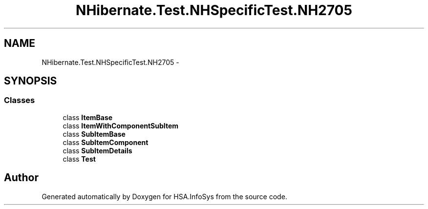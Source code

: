.TH "NHibernate.Test.NHSpecificTest.NH2705" 3 "Fri Jul 5 2013" "Version 1.0" "HSA.InfoSys" \" -*- nroff -*-
.ad l
.nh
.SH NAME
NHibernate.Test.NHSpecificTest.NH2705 \- 
.SH SYNOPSIS
.br
.PP
.SS "Classes"

.in +1c
.ti -1c
.RI "class \fBItemBase\fP"
.br
.ti -1c
.RI "class \fBItemWithComponentSubItem\fP"
.br
.ti -1c
.RI "class \fBSubItemBase\fP"
.br
.ti -1c
.RI "class \fBSubItemComponent\fP"
.br
.ti -1c
.RI "class \fBSubItemDetails\fP"
.br
.ti -1c
.RI "class \fBTest\fP"
.br
.in -1c
.SH "Author"
.PP 
Generated automatically by Doxygen for HSA\&.InfoSys from the source code\&.
